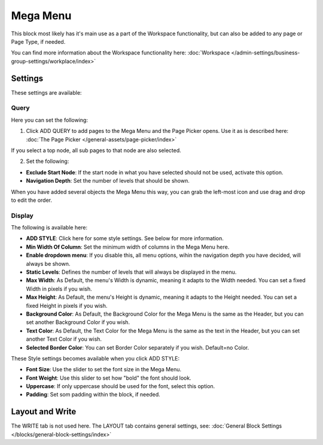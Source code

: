 Mega Menu
=====================

This block most likely has it's main use as a part of the Workspace functionality, but can also be added to any page or Page Type, if needed.

You can find more information about the Workspace functionality here: :doc:`Workspace </admin-settings/business-group-settings/workplace/index>`

Settings
***********
These settings are available:

.. image:: mega-menu-block-all.png

Query
----------
Here you can set the following:

.. image:: mega-menu-block-query.png

1. Click ADD QUERY to add pages to the Mega Menu and the Page Picker opens. Use it as is described here: :doc:`The Page Picker </general-assets/page-picker/index>`

If you select a top node, all sub pages to that node are also selected.

2. Set the following:

.. image:: mega-menu-block-query-2.png

+ **Exclude Start Node**: If the start node in what you have selected should not be used, activate this option.
+ **Navigation Depth**: Set the number of levels that should be shown.

When you have added several objects the Mega Menu this way, you can grab the left-most icon and use drag and drop to edit the order.

Display
------------
The following is available here:

.. image:: mega-menu-block-display.png

+ **ADD STYLE**: Click here for some style settings. See below for more information.

+ **Min Width Of Column**: Set the minimum width of columns in the Mega Menu here.
+ **Enable dropdown menu**: If you disable this, all menu options, wihin the navigation depth you have decided, will always be shown.
+ **Static Levels**: Defines the number of levels that will always be displayed in the menu.
+ **Max Width**: As Default, the menu's Width is dynamic, meaning it adapts to the Width needed. You can set a fixed Width in pixels if you wish.
+ **Max Height**: As Default, the menu's Height is dynamic, meaning it adapts to the Height needed. You can set a fixed Height in pixels if you wish.
+ **Background Color**: As Default, the Background Color for the Mega Menu is the same as the Header, but you can set another Background Color if you wish.
+ **Text Color**: As Default, the Text Color for the Mega Menu is the same as the text in the Header, but you can set another Text Color if you wish.
+ **Selected Border Color**: You can set Border Color separately if you wish. Default=no Color.

These Style settings becomes available when you click ADD STYLE:

.. image:: mega-menu-block-display-style.png

+ **Font Size**: Use the slider to set the font size in the Mega Menu.
+ **Font Weight**: Use this slider to set how "bold" the font should look.
+ **Uppercase**: If only uppercase should be used for the font, select this option.
+ **Padding**: Set som padding within the block, if needed.

Layout and Write
*********************
The WRITE tab is not used here. The LAYOUT tab contains general settings, see: :doc:`General Block Settings </blocks/general-block-settings/index>`
